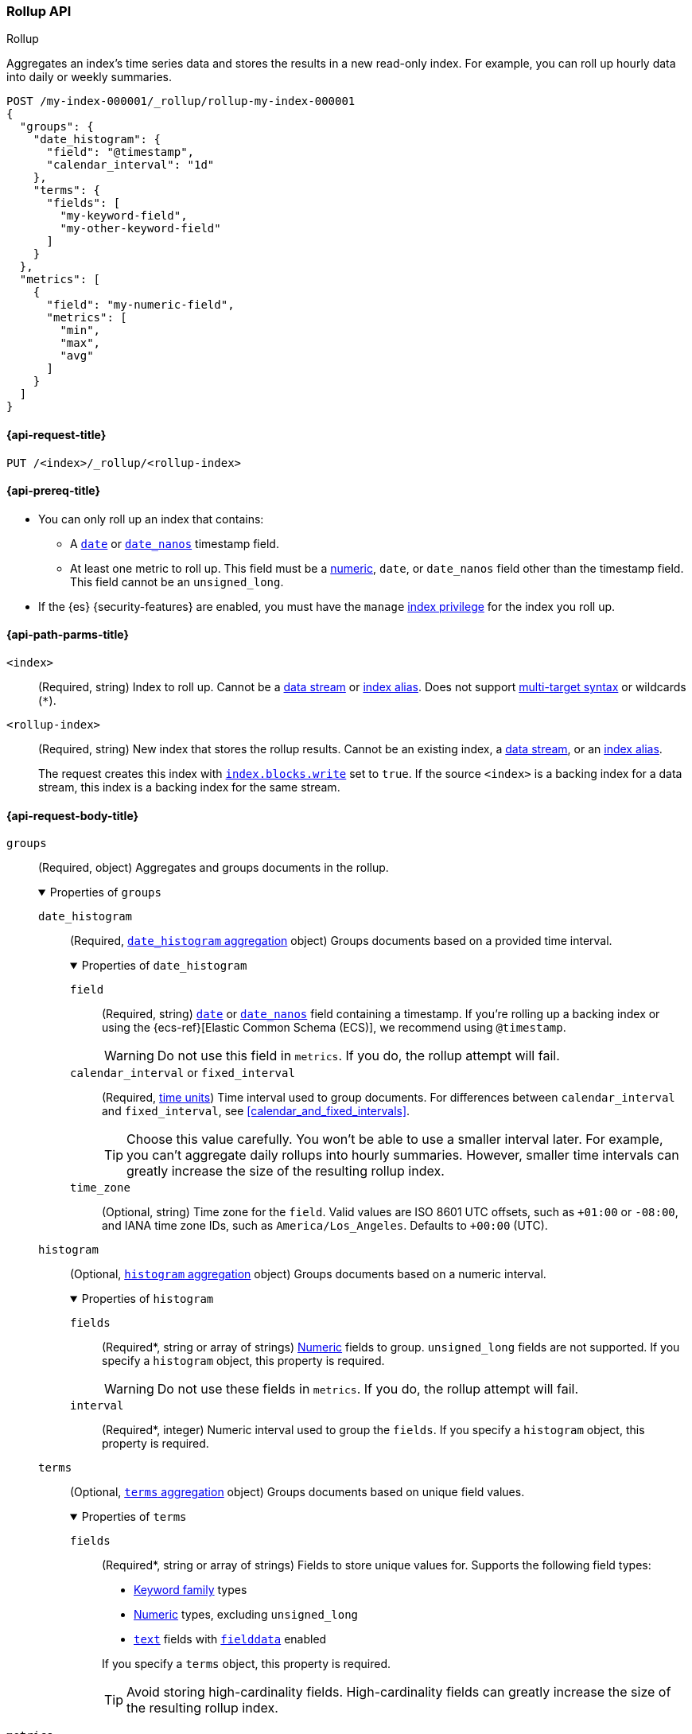 [role="xpack"]
[testenv="basic"]
[[rollup-api]]
=== Rollup API
++++
<titleabbrev>Rollup</titleabbrev>
++++

Aggregates an index's time series data and stores the results in a new read-only
index. For example, you can roll up hourly data into daily or weekly summaries.

[source,console]
----
POST /my-index-000001/_rollup/rollup-my-index-000001
{
  "groups": {
    "date_histogram": {
      "field": "@timestamp",
      "calendar_interval": "1d"
    },
    "terms": {
      "fields": [
        "my-keyword-field",
        "my-other-keyword-field"
      ]
    }
  },
  "metrics": [
    {
      "field": "my-numeric-field",
      "metrics": [
        "min",
        "max",
        "avg"
      ]
    }
  ]
}
----
// TEST[setup:my_index]
// TEST[s/my-keyword-field/http.request.method/]
// TEST[s/my-other-keyword-field/user.id/]
// TEST[s/my-numeric-field/http.response.bytes/]


[[rollup-api-request]]
==== {api-request-title}

`PUT /<index>/_rollup/<rollup-index>`

[[rollup-api-prereqs]]
==== {api-prereq-title}

* You can only roll up an index that contains:

** A <<date,`date`>> or <<date_nanos,`date_nanos`>> timestamp field.
** At least one metric to roll up. This field must be a <<number,numeric>>,
  `date`, or `date_nanos` field other than the timestamp field. This field
  cannot be an `unsigned_long`.

* If the {es} {security-features} are enabled, you must have the `manage`
<<privileges-list-indices,index privilege>> for the index you roll up.

[[rollup-api-path-params]]
==== {api-path-parms-title}

`<index>`::
(Required, string)
Index to roll up. Cannot be a <<data-streams,data stream>> or
<<indices-aliases,index alias>>. Does not support <<multi-index,multi-target
syntax>> or wildcards (`*`).

`<rollup-index>`::
(Required, string)
New index that stores the rollup results. Cannot be an existing index,
a <<data-streams,data stream>>, or an <<indices-aliases,index alias>>.
+
The request creates this index with
<<index-modules-blocks,`index.blocks.write`>> set to `true`. If the source
`<index>` is a backing index for a data stream, this index is a backing index
for the same stream.

[role="child_attributes"]
[[rollup-api-request-body]]
==== {api-request-body-title}

// tag::rollup-config[]
`groups`::
(Required, object)
Aggregates and groups documents in the rollup.
+
.Properties of `groups`
[%collapsible%open]
=====
`date_histogram`::
(Required,
<<search-aggregations-bucket-datehistogram-aggregation,`date_histogram`
aggregation>> object)
Groups documents based on a provided time interval.
+
.Properties of `date_histogram`
[%collapsible%open]
======
`field`::
(Required, string)
<<date,`date`>> or <<date_nanos,`date_nanos`>> field containing a timestamp. If
you're rolling up a backing index or using the {ecs-ref}[Elastic Common Schema
(ECS)], we recommend using `@timestamp`.
+
WARNING: Do not use this field in `metrics`. If you do, the rollup attempt will
fail.

`calendar_interval` or `fixed_interval`::
(Required, <<time-units,time units>>)
Time interval used to group documents. For differences between
`calendar_interval` and `fixed_interval`, see <<calendar_and_fixed_intervals>>.
+
TIP: Choose this value carefully. You won't be able to use a smaller interval
later. For example, you can't aggregate daily rollups into hourly
summaries. However, smaller time intervals can greatly increase the size of the
resulting rollup index.

`time_zone`::
(Optional, string)
Time zone for the `field`. Valid values are ISO 8601 UTC offsets, such as
`+01:00` or `-08:00`, and IANA time zone IDs, such as `America/Los_Angeles`.
Defaults to `+00:00` (UTC).
======

`histogram`::
(Optional, <<search-aggregations-bucket-histogram-aggregation,`histogram`
aggregation>> object)
Groups documents based on a numeric interval.
+
.Properties of `histogram`
[%collapsible%open]
======
`fields`::
(Required*, string or array of strings)
<<number,Numeric>> fields to group. `unsigned_long` fields are not supported. If
you specify a `histogram` object, this property is required.
+
WARNING: Do not use these fields in `metrics`. If you do, the rollup attempt
will fail.

`interval`::
(Required*, integer)
Numeric interval used to group the `fields`. If you specify a `histogram`
object, this property is required.
======

`terms`::
(Optional, <<search-aggregations-bucket-terms-aggregation,`terms`
aggregation>> object)
Groups documents based on unique field values.
+
.Properties of `terms`
[%collapsible%open]
======
`fields`::
+
--
(Required*, string or array of strings)
Fields to store unique values for. Supports the following field types:

* <<keyword,Keyword family>> types
* <<number,Numeric>> types, excluding `unsigned_long`
* <<text,`text`>> fields with <<fielddata-mapping-param,`fielddata`>> enabled

If you specify a `terms` object, this property is required.

TIP: Avoid storing high-cardinality fields. High-cardinality fields can greatly
increase the size of the resulting rollup index.
--
======
=====

`metrics`::
(Required, object or array of objects)
Collects and stores metrics for fields. You must specify at least one `metrics`
object.
+
.Properties of `metrics` objects
[%collapsible%open]
=====
`field`::
(Required, string)
<<number,Numeric>>, <<date,`date`>>, or <<date_nanos,`date_nanos`>> field to
collect metrics for. `unsigned_long` fields are not supported.
+
WARNING: Do not use fields specified in `histogram` or `date_histogram`. If you
do, the rollup attempt will fail.

`metrics`::
(Required, string or array of strings)
Metrics to collect. Each value corresponds to a
<<search-aggregations-metrics,metric aggregation>>. Valid values are
<<search-aggregations-metrics-min-aggregation,`min`>>,
<<search-aggregations-metrics-max-aggregation,`max`>>,
<<search-aggregations-metrics-sum-aggregation,`sum`>>,
<<search-aggregations-metrics-avg-aggregation,`avg`>>, and
<<search-aggregations-metrics-valuecount-aggregation,`value_count`>>. <<date,`date`>> and <<date_nanos,`date_nanos`>>
fields only support the `max`, `min`, and `value_count` metrics. You must specify
at least one value.
+
NOTE: The rollup index stores these metrics in an
<<aggregate-metric-double,`aggregate_metric_double`>> field. The `avg` metric
stores both the `sum` and `value_count` values. This lets you accurately average
rollups over larger time intervals. For example, you can accurately roll up
hourly averages into daily averages.
=====
// end::rollup-config[]

`page_size`::
(Optional, integer)
Maximum number of rollup results to process at once. Defaults to `1000`. Larger
values run faster but require more memory.
+
NOTE: This argument only affects the speed and memory usage of the rollup
operation. It does not affect the rollup results.

`timeout`::
(Optional, <<time-units,time value>>)
Time to wait for the request to complete. Defaults to `20s` (20 seconds).
